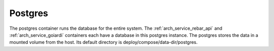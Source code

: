 .. index::
  pair: Services; Postgres
  pair: Container; Postgres

.. _arch_service_postgres:

Postgres
--------

The postgres container runs the database for the entire system.  The :ref:`arch_service_rebar_api` and :ref:`arch_service_goiardi` containers each
have a database in this postgres instance.  The postgres stores the data in a mounted volume from the host.
Its default directory is deploy/compose/data-dir/postgres.
